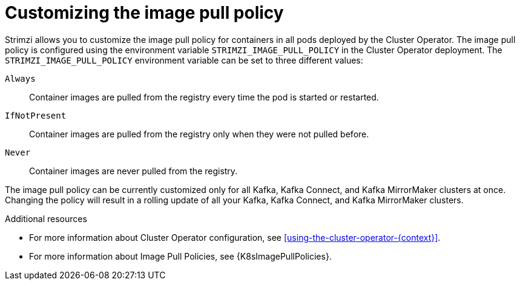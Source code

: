 // This assembly is included in the following assemblies:
//
// assembly-customizing-deployments.adoc

[id='con-customizing-image-pull-policy-{context}']
= Customizing the image pull policy

Strimzi allows you to customize the image pull policy for containers in all pods deployed by the Cluster Operator.
The image pull policy is configured using the environment variable `STRIMZI_IMAGE_PULL_POLICY` in the Cluster Operator deployment.
The `STRIMZI_IMAGE_PULL_POLICY` environment variable can be set to three different values:

`Always`::
Container images are pulled from the registry every time the pod is started or restarted.

`IfNotPresent`::
Container images are pulled from the registry only when they were not pulled before.

`Never`::
Container images are never pulled from the registry.

The image pull policy can be currently customized only for all Kafka, Kafka Connect, and Kafka MirrorMaker clusters at once.
Changing the policy will result in a rolling update of all your Kafka, Kafka Connect, and Kafka MirrorMaker clusters.

.Additional resources

* For more information about Cluster Operator configuration, see xref:using-the-cluster-operator-{context}[].
* For more information about Image Pull Policies, see {K8sImagePullPolicies}.
